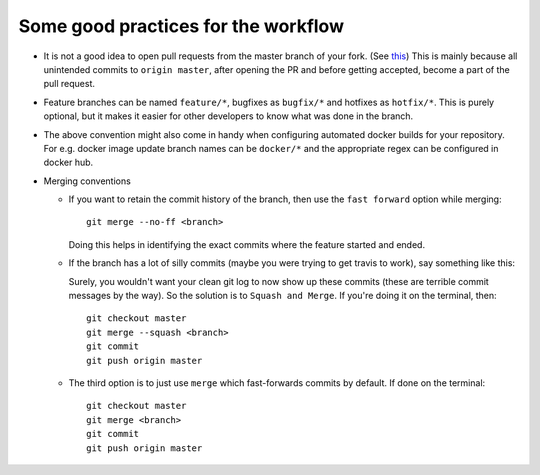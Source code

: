 Some good practices for the workflow
====================================

* It is not a good idea to open pull requests from the master branch of your fork. (See `this <https://blog.jasonmeridth.com/posts/do-not-issue-pull-requests-from-your-master-branch/>`_) This is mainly because all unintended commits to ``origin master``, after opening the PR and before getting accepted, become a part of the pull request. 

* Feature branches can be named ``feature/*``, bugfixes as ``bugfix/*`` and hotfixes as ``hotfix/*``. This is purely optional, but it makes it easier for other developers to know what was done in the branch.

* The above convention might also come in handy when configuring automated docker builds for your repository. For e.g. docker image update branch names can be ``docker/*`` and the appropriate regex can be configured in docker hub. 

* Merging conventions

  - If you want to retain the commit history of the branch, then use the ``fast forward`` option while merging::

      git merge --no-ff <branch>

    Doing this helps in identifying the exact commits where the feature started and ended.

  - If the branch has a lot of silly commits (maybe you were trying to get travis to work), say something like this:

    .. image:: https://miro.medium.com/max/663/1*H78wgOYCyDH1njyW0LOokg.png
       :align: center

    Surely, you wouldn't want your clean git log to now show up these commits (these are terrible commit messages by the way). So the solution is to ``Squash and Merge``. If you're doing it on the terminal, then::

      git checkout master
      git merge --squash <branch>
      git commit
      git push origin master

  - The third option is to just use ``merge`` which fast-forwards commits by default. If done on the terminal::

      git checkout master
      git merge <branch>
      git commit
      git push origin master
